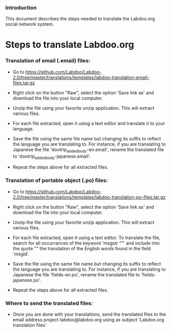 *** Introduction

This document describes the steps needed to translate the Labdoo.org social network system.

* Steps to translate Labdoo.org

*** Translation of email (.email) files:

+ Go to https://github.com/Labdoo/Labdoo-2.0/tree/master/translations/templates/labdoo-translation-email-files.tar.gz

+ Right click on the button "Raw", select the option 'Save link as' and download the file into your local computer.

+ Unzip the file using your favorite unzip application. This will extract various files.

+ For each file extracted, open it using a text editor and translate it to your language. 

+ Save the file using the same file name but changing its suffix to reflect the language you are translating to. For instance, if you are translating to Japanese the file 'dootrip_added_body-en.email', rename the translated file to 'dootrip_added_body-japanese.email'. 

+ Repeat the steps above for all extracted files.

*** Translation of portable object (.po) files:

+ Go to https://github.com/Labdoo/Labdoo-2.0/tree/master/translations/templates/labdoo-translation-po-files.tar.gz

+ Right click on the button "Raw", select the option 'Save link as' and download the file into your local computer.

+ Unzip the file using your favorite unzip application. This will extract various files.

+ For each file extracted, open it using a text editor. To translate the file, search for all occurrances of the keyword 'msgstr ""' and include into the quote "" the translation of the English words found in the field 'msgid'.

+ Save the file using the same file name but changing its suffix to reflect the language you are translating to. For instance, if you are translating to Japanese the file 'fields-en.po', rename the translated file to 'fields-japanese.po'. 

+ Repeat the steps above for all extracted files.

*** Where to send the translated files:

+ Once you are done with your translations, send the translated files to the email address project-labdoo@labdoo.org using as subject 'Labdoo.org translation files'.

